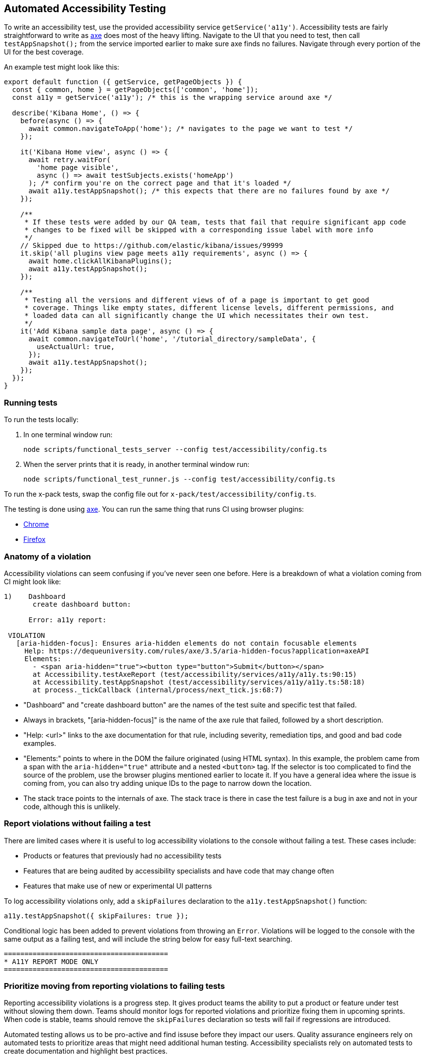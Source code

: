 [[development-accessibility-tests]]
== Automated Accessibility Testing


To write an accessibility test, use the provided accessibility service `getService('a11y')`. Accessibility tests are fairly straightforward to write as https://github.com/dequelabs/axe-core[axe] does most of the heavy lifting. Navigate to the UI that you need to test, then call `testAppSnapshot();` from the service imported earlier to make sure axe finds no failures. Navigate through every portion of the UI for the best coverage.

An example test might look like this:
[source,js]
----
export default function ({ getService, getPageObjects }) {
  const { common, home } = getPageObjects(['common', 'home']);
  const a11y = getService('a11y'); /* this is the wrapping service around axe */

  describe('Kibana Home', () => {
    before(async () => {
      await common.navigateToApp('home'); /* navigates to the page we want to test */
    });

    it('Kibana Home view', async () => {
      await retry.waitFor(
        'home page visible',
        async () => await testSubjects.exists('homeApp')
      ); /* confirm you're on the correct page and that it's loaded */
      await a11y.testAppSnapshot(); /* this expects that there are no failures found by axe */
    });

    /**
     * If these tests were added by our QA team, tests that fail that require significant app code
     * changes to be fixed will be skipped with a corresponding issue label with more info
     */
    // Skipped due to https://github.com/elastic/kibana/issues/99999
    it.skip('all plugins view page meets a11y requirements', async () => {
      await home.clickAllKibanaPlugins();
      await a11y.testAppSnapshot();
    });

    /**
     * Testing all the versions and different views of of a page is important to get good
     * coverage. Things like empty states, different license levels, different permissions, and
     * loaded data can all significantly change the UI which necessitates their own test.
     */
    it('Add Kibana sample data page', async () => {
      await common.navigateToUrl('home', '/tutorial_directory/sampleData', {
        useActualUrl: true,
      });
      await a11y.testAppSnapshot();
    });
  });
}
----

=== Running tests
To run the tests locally:

[arabic]
. In one terminal window run:
+
[source,shell]
-----------
node scripts/functional_tests_server --config test/accessibility/config.ts
-----------

. When the server prints that it is ready, in another terminal window run:
+
[source,shell]
-----------
node scripts/functional_test_runner.js --config test/accessibility/config.ts
-----------

To run the x-pack tests, swap the config file out for
`x-pack/test/accessibility/config.ts`.

The testing is done using https://github.com/dequelabs/axe-core[axe].
You can run the same thing that runs CI using browser plugins:

* https://chrome.google.com/webstore/detail/axe-web-accessibility-tes/lhdoppojpmngadmnindnejefpokejbdd?hl=en-US[Chrome]
* https://addons.mozilla.org/en-US/firefox/addon/axe-devtools/[Firefox]

=== Anatomy of a violation

Accessibility violations can seem confusing if you've never seen one before. Here is a breakdown of what a violation coming from CI might look like:
[source,bash]
----
1)    Dashboard
       create dashboard button:

      Error: a11y report:

 VIOLATION
   [aria-hidden-focus]: Ensures aria-hidden elements do not contain focusable elements
     Help: https://dequeuniversity.com/rules/axe/3.5/aria-hidden-focus?application=axeAPI
     Elements:
       - <span aria-hidden="true"><button type="button">Submit</button></span>
       at Accessibility.testAxeReport (test/accessibility/services/a11y/a11y.ts:90:15)
       at Accessibility.testAppSnapshot (test/accessibility/services/a11y/a11y.ts:58:18)
       at process._tickCallback (internal/process/next_tick.js:68:7)
----


* "Dashboard" and "create dashboard button" are the names of the test suite and specific test that failed.
* Always in brackets, "[aria-hidden-focus]" is the name of the axe rule that failed, followed by a short description.
* "Help: <url>" links to the axe documentation for that rule, including severity, remediation tips, and good and bad code examples.
* "Elements:"  points to where in the DOM the failure originated (using HTML syntax). In this example, the problem came from a span with the `aria-hidden="true"` attribute and a nested `<button>` tag. If the selector is too complicated to find the source of the problem, use the browser plugins mentioned earlier to locate it. If you have a general idea where the issue is coming from, you can also try adding unique IDs to the page to narrow down the location.
* The stack trace points to the internals of axe. The stack trace is there in case the test failure is a bug in axe and not in your code, although this is unlikely.

=== Report violations without failing a test

There are limited cases where it is useful to log accessibility violations to the console without failing a test. These cases include:

* Products or features that previously had no accessibility tests
* Features that are being audited by accessibility specialists and have code that may change often
* Features that make use of new or experimental UI patterns

To log accessibility violations only, add a `skipFailures` declaration to the `a11y.testAppSnapshot()` function:

[source,js]
----
a11y.testAppSnapshot({ skipFailures: true });
----

Conditional logic has been added to prevent violations from throwing an `Error`. Violations will be logged to the console with the same output as a failing test, and will include the string below for easy full-text searching.

[source,shell]
----
========================================
* A11Y REPORT MODE ONLY
========================================
----

=== Prioritize moving from reporting violations to failing tests

Reporting accessibility violations is a progress step. It gives product teams the ability to put a product or feature under test without slowing them down. Teams should monitor logs for reported violations and prioritize fixing them in upcoming sprints. When code is stable, teams should remove the `skipFailures` declaration so tests will fail if regressions are introduced.

Automated testing allows us to be pro-active and find issuse before they impact our users. Quality assurance engineers rely on automated tests to prioritize areas that might need additional human testing. Accessibility specialists rely on automated tests to create documentation and highlight best practices.
